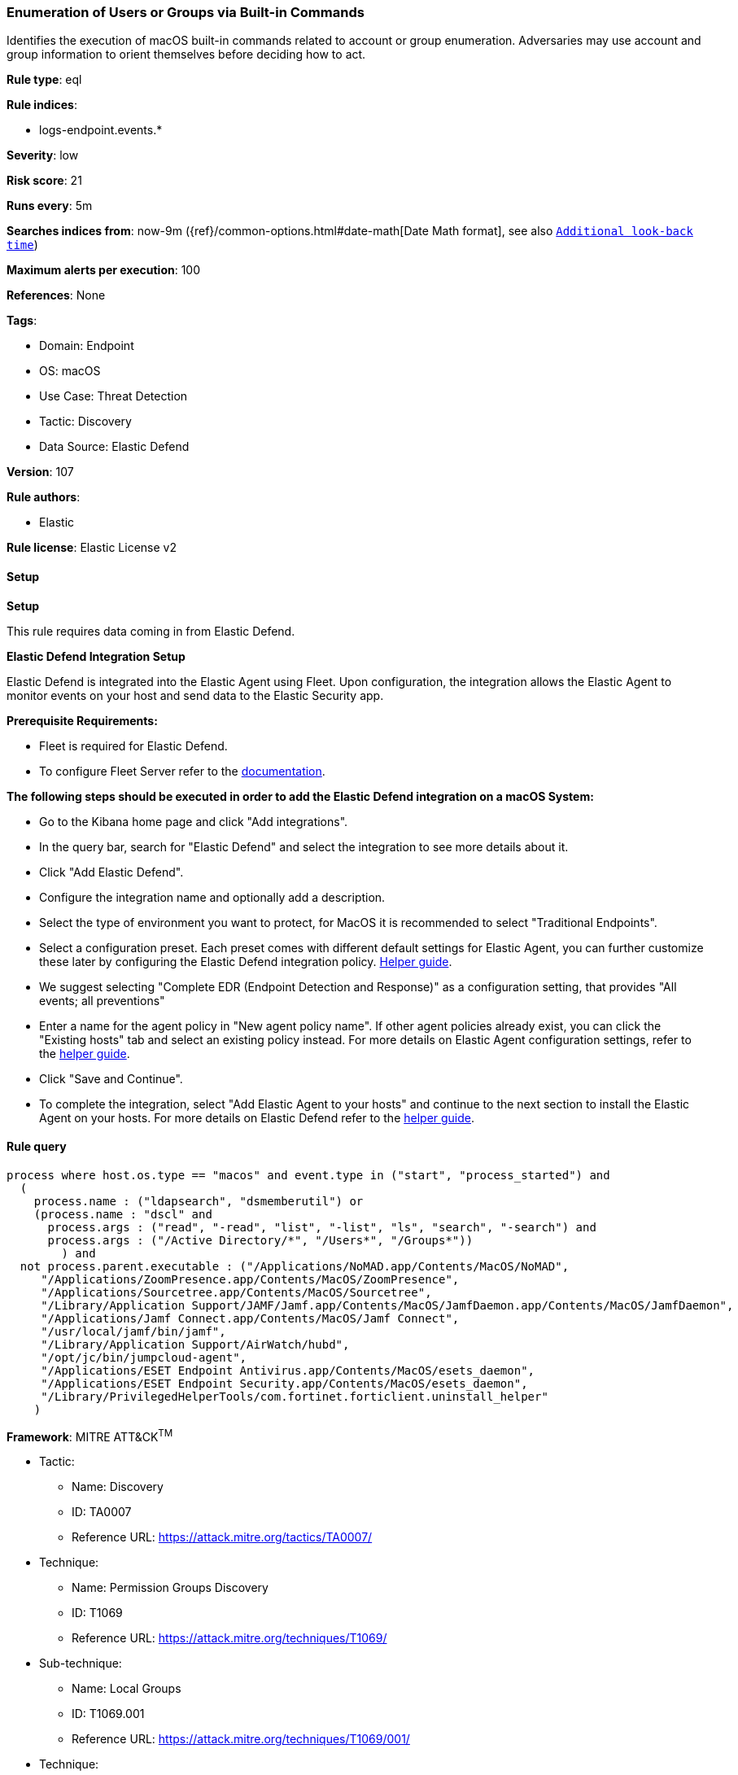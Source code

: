 [[enumeration-of-users-or-groups-via-built-in-commands]]
=== Enumeration of Users or Groups via Built-in Commands

Identifies the execution of macOS built-in commands related to account or group enumeration. Adversaries may use account and group information to orient themselves before deciding how to act.

*Rule type*: eql

*Rule indices*: 

* logs-endpoint.events.*

*Severity*: low

*Risk score*: 21

*Runs every*: 5m

*Searches indices from*: now-9m ({ref}/common-options.html#date-math[Date Math format], see also <<rule-schedule, `Additional look-back time`>>)

*Maximum alerts per execution*: 100

*References*: None

*Tags*: 

* Domain: Endpoint
* OS: macOS
* Use Case: Threat Detection
* Tactic: Discovery
* Data Source: Elastic Defend

*Version*: 107

*Rule authors*: 

* Elastic

*Rule license*: Elastic License v2


==== Setup



*Setup*


This rule requires data coming in from Elastic Defend.


*Elastic Defend Integration Setup*

Elastic Defend is integrated into the Elastic Agent using Fleet. Upon configuration, the integration allows the Elastic Agent to monitor events on your host and send data to the Elastic Security app.


*Prerequisite Requirements:*

- Fleet is required for Elastic Defend.
- To configure Fleet Server refer to the https://www.elastic.co/guide/en/fleet/current/fleet-server.html[documentation].


*The following steps should be executed in order to add the Elastic Defend integration on a macOS System:*

- Go to the Kibana home page and click "Add integrations".
- In the query bar, search for "Elastic Defend" and select the integration to see more details about it.
- Click "Add Elastic Defend".
- Configure the integration name and optionally add a description.
- Select the type of environment you want to protect, for MacOS it is recommended to select "Traditional Endpoints".
- Select a configuration preset. Each preset comes with different default settings for Elastic Agent, you can further customize these later by configuring the Elastic Defend integration policy. https://www.elastic.co/guide/en/security/current/configure-endpoint-integration-policy.html[Helper guide].
- We suggest selecting "Complete EDR (Endpoint Detection and Response)" as a configuration setting, that provides "All events; all preventions"
- Enter a name for the agent policy in "New agent policy name". If other agent policies already exist, you can click the "Existing hosts" tab and select an existing policy instead.
For more details on Elastic Agent configuration settings, refer to the https://www.elastic.co/guide/en/fleet/current/agent-policy.html[helper guide].
- Click "Save and Continue".
- To complete the integration, select "Add Elastic Agent to your hosts" and continue to the next section to install the Elastic Agent on your hosts.
For more details on Elastic Defend refer to the https://www.elastic.co/guide/en/security/current/install-endpoint.html[helper guide].


==== Rule query


[source, js]
----------------------------------
process where host.os.type == "macos" and event.type in ("start", "process_started") and
  (
    process.name : ("ldapsearch", "dsmemberutil") or
    (process.name : "dscl" and
      process.args : ("read", "-read", "list", "-list", "ls", "search", "-search") and
      process.args : ("/Active Directory/*", "/Users*", "/Groups*"))
	) and
  not process.parent.executable : ("/Applications/NoMAD.app/Contents/MacOS/NoMAD",
     "/Applications/ZoomPresence.app/Contents/MacOS/ZoomPresence",
     "/Applications/Sourcetree.app/Contents/MacOS/Sourcetree",
     "/Library/Application Support/JAMF/Jamf.app/Contents/MacOS/JamfDaemon.app/Contents/MacOS/JamfDaemon",
     "/Applications/Jamf Connect.app/Contents/MacOS/Jamf Connect",
     "/usr/local/jamf/bin/jamf",
     "/Library/Application Support/AirWatch/hubd",
     "/opt/jc/bin/jumpcloud-agent",
     "/Applications/ESET Endpoint Antivirus.app/Contents/MacOS/esets_daemon",
     "/Applications/ESET Endpoint Security.app/Contents/MacOS/esets_daemon",
     "/Library/PrivilegedHelperTools/com.fortinet.forticlient.uninstall_helper"
    )

----------------------------------

*Framework*: MITRE ATT&CK^TM^

* Tactic:
** Name: Discovery
** ID: TA0007
** Reference URL: https://attack.mitre.org/tactics/TA0007/
* Technique:
** Name: Permission Groups Discovery
** ID: T1069
** Reference URL: https://attack.mitre.org/techniques/T1069/
* Sub-technique:
** Name: Local Groups
** ID: T1069.001
** Reference URL: https://attack.mitre.org/techniques/T1069/001/
* Technique:
** Name: Account Discovery
** ID: T1087
** Reference URL: https://attack.mitre.org/techniques/T1087/
* Sub-technique:
** Name: Local Account
** ID: T1087.001
** Reference URL: https://attack.mitre.org/techniques/T1087/001/
